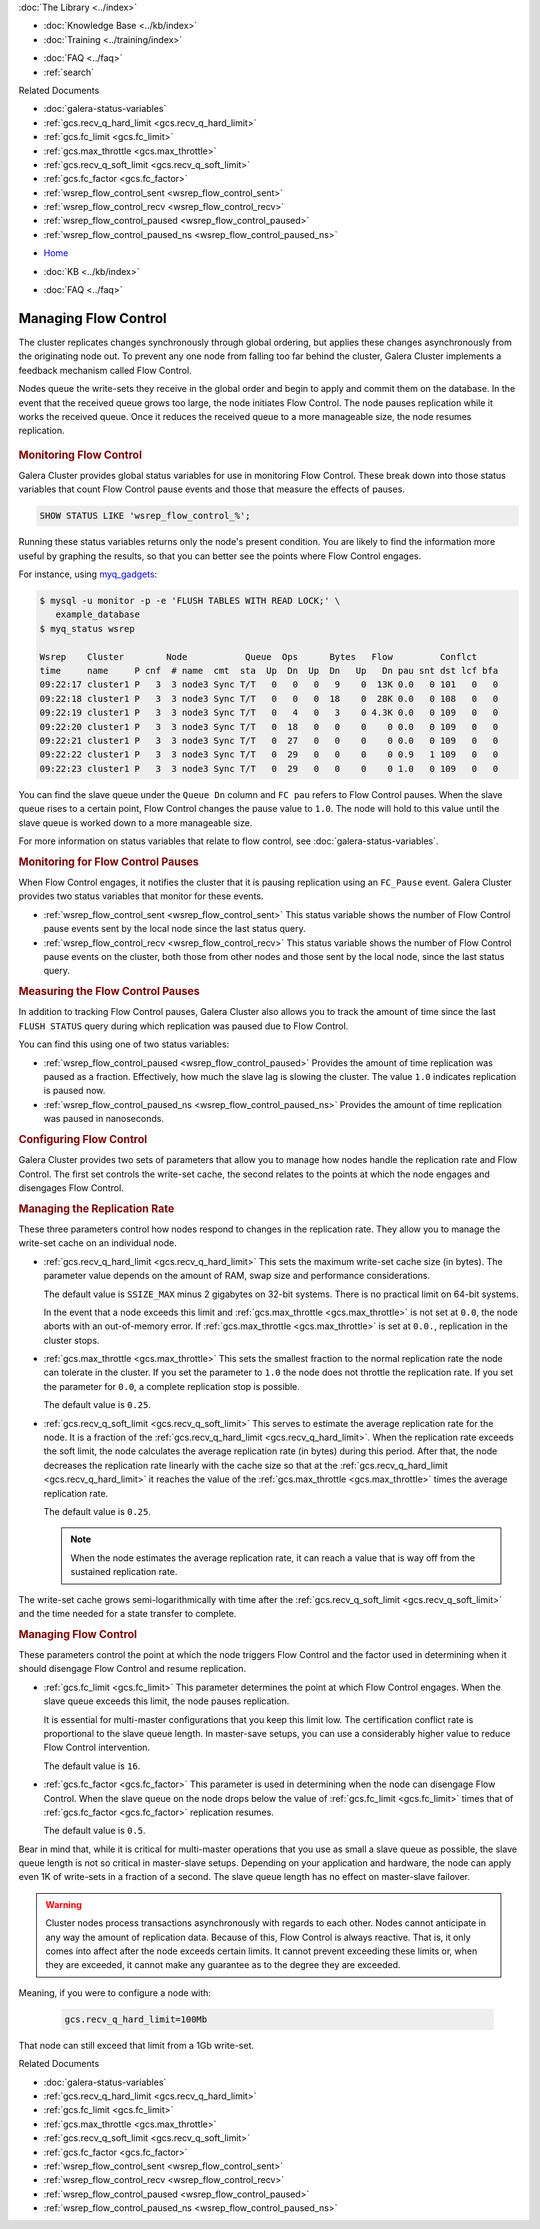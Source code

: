 .. meta::
   :title: Managing Flow Control with Galera Cluster
   :description:
   :language: en-US
   :keywords: galera cluster, flow control
   :copyright: Codership Oy, 2014 - 2021. All Rights Reserved.


.. container:: left-margin

   .. container:: left-margin-top

      :doc:`The Library <../index>`

   .. container:: left-margin-content

      .. cssclass:: here

         - :doc:`Documentation <./index>`

      - :doc:`Knowledge Base <../kb/index>`
      - :doc:`Training <../training/index>`

      .. cssclass:: sub-links

         - :doc:`Training Courses <../training/courses/index>`
         - :doc:`Tutorial Articles <../training/tutorials/index>`
         - :doc:`Training Videos <../training/videos/index>`

      - :doc:`FAQ <../faq>`
      - :ref:`search`

      Related Documents

      - :doc:`galera-status-variables`
      - :ref:`gcs.recv_q_hard_limit <gcs.recv_q_hard_limit>`
      - :ref:`gcs.fc_limit <gcs.fc_limit>`
      - :ref:`gcs.max_throttle <gcs.max_throttle>`
      - :ref:`gcs.recv_q_soft_limit <gcs.recv_q_soft_limit>`
      - :ref:`gcs.fc_factor <gcs.fc_factor>`
      - :ref:`wsrep_flow_control_sent <wsrep_flow_control_sent>`
      - :ref:`wsrep_flow_control_recv <wsrep_flow_control_recv>`
      - :ref:`wsrep_flow_control_paused <wsrep_flow_control_paused>`
      - :ref:`wsrep_flow_control_paused_ns <wsrep_flow_control_paused_ns>`

.. container:: top-links

   - `Home <https://galeracluster.com>`_

   .. cssclass:: here

      - :doc:`Docs <./index>`

   - :doc:`KB <../kb/index>`

   .. cssclass:: nav-wider

      - :doc:`Training <../training/index>`

   - :doc:`FAQ <../faq>`


.. cssclass:: library-document
.. _`managing-fc`:

=======================
Managing Flow Control
=======================

The cluster replicates changes synchronously through global ordering, but applies these changes asynchronously from the originating node out.  To prevent any one node from falling too far behind the cluster, Galera Cluster implements a feedback mechanism called Flow Control.

Nodes queue the write-sets they receive in the global order and begin to apply and commit them on the database.  In the event that the received queue grows too large, the node initiates Flow Control.  The node pauses replication while it works the received queue.  Once it reduces the received queue to a more manageable size, the node resumes replication.

  .. only:: html
 
           .. image:: ../images/support.jpg
              :target: https://galeracluster.com/support/#galera-cluster-support-subscription
              :width: 740
 
  .. only:: latex
 
           .. image:: ../images/support.jpg
              :target: https://galeracluster.com/support/#galera-cluster-support-subscription


.. _`monitoring-fc`:
.. rst-class:: section-heading
.. rubric:: Monitoring Flow Control

Galera Cluster provides global status variables for use in monitoring Flow Control.  These break down into those status variables that count Flow Control pause events and those that measure the effects of pauses.

.. code-block:: mysql

   SHOW STATUS LIKE 'wsrep_flow_control_%';

Running these status variables returns only the node's present condition.  You are likely to find the information more useful by graphing the results, so that you can better see the points where Flow Control engages.

For instance, using `myq_gadgets <https://github.com/jayjanssen/myq_gadgets/>`_:

.. code-block:: console

   $ mysql -u monitor -p -e 'FLUSH TABLES WITH READ LOCK;' \
      example_database
   $ myq_status wsrep

   Wsrep    Cluster        Node           Queue  Ops      Bytes   Flow         Conflct
   time     name     P cnf  # name  cmt  sta  Up  Dn  Up  Dn   Up   Dn pau snt dst lcf bfa
   09:22:17 cluster1 P   3  3 node3 Sync T/T   0   0   0   9    0  13K 0.0   0 101   0   0
   09:22:18 cluster1 P   3  3 node3 Sync T/T   0   0   0  18    0  28K 0.0   0 108   0   0
   09:22:19 cluster1 P   3  3 node3 Sync T/T   0   4   0   3    0 4.3K 0.0   0 109   0   0
   09:22:20 cluster1 P   3  3 node3 Sync T/T   0  18   0   0    0    0 0.0   0 109   0   0
   09:22:21 cluster1 P   3  3 node3 Sync T/T   0  27   0   0    0    0 0.0   0 109   0   0
   09:22:22 cluster1 P   3  3 node3 Sync T/T   0  29   0   0    0    0 0.9   1 109   0   0
   09:22:23 cluster1 P   3  3 node3 Sync T/T   0  29   0   0    0    0 1.0   0 109   0   0

You can find the slave queue under the ``Queue Dn`` column and ``FC pau`` refers to Flow Control pauses.  When the slave queue rises to a certain point, Flow Control changes the pause value to ``1.0``.  The node will hold to this value until the slave queue is worked down to a more manageable size.

For more information on status variables that relate to flow control, see :doc:`galera-status-variables`.


.. _`monitor-pauses`:
.. rst-class:: sub-heading
.. rubric:: Monitoring for Flow Control Pauses

When Flow Control engages, it notifies the cluster that it is pausing replication using an ``FC_Pause`` event.  Galera Cluster provides two status variables that monitor for these events.

- :ref:`wsrep_flow_control_sent <wsrep_flow_control_sent>` This status variable shows the number of Flow Control pause events sent by the local node since the last status query.

- :ref:`wsrep_flow_control_recv <wsrep_flow_control_recv>` This status variable shows the number of Flow Control pause events on the cluster, both those from other nodes and those sent by the local node, since the last status query.


.. _`measure-fc-pauses`:
.. rst-class:: sub-heading
.. rubric:: Measuring the Flow Control Pauses

In addition to tracking Flow Control pauses, Galera Cluster also allows you to track the amount of time since the last ``FLUSH STATUS`` query during which replication was paused due to Flow Control.

You can find this using one of two status variables:

- :ref:`wsrep_flow_control_paused <wsrep_flow_control_paused>` Provides the amount of time replication was paused as a fraction.  Effectively, how much the slave lag is slowing the cluster.  The value ``1.0`` indicates replication is paused now.

- :ref:`wsrep_flow_control_paused_ns <wsrep_flow_control_paused_ns>` Provides the amount of time replication was paused in nanoseconds.


.. _`configuring-fc`:
.. rst-class:: section-heading
.. rubric:: Configuring Flow Control

Galera Cluster provides two sets of parameters that allow you to manage how nodes handle the replication rate and Flow Control.  The first set controls the write-set cache, the second relates to the points at which the node engages and disengages Flow Control.


.. _`managing-gcache-fc`:
.. rst-class:: sub-heading
.. rubric:: Managing the Replication Rate

These three parameters control how nodes respond to changes in the replication rate.  They allow you to manage the write-set cache on an individual node.

- :ref:`gcs.recv_q_hard_limit <gcs.recv_q_hard_limit>` This sets the maximum write-set cache size (in bytes).  The parameter value depends on the amount of RAM, swap size and performance considerations.

  The default value is ``SSIZE_MAX`` minus 2 gigabytes on 32-bit systems.  There is no practical limit on 64-bit systems.

  In the event that a node exceeds this limit and :ref:`gcs.max_throttle <gcs.max_throttle>` is not set at ``0.0``, the node aborts with an out-of-memory error.  If :ref:`gcs.max_throttle <gcs.max_throttle>` is set at ``0.0.``, replication in the cluster stops.

- :ref:`gcs.max_throttle <gcs.max_throttle>` This sets the smallest fraction to the normal replication rate the node can tolerate in the cluster.  If you set the parameter to ``1.0`` the node does not throttle the replication rate.  If you set the parameter for ``0.0``, a complete replication stop is possible.

  The default value is ``0.25``.

- :ref:`gcs.recv_q_soft_limit <gcs.recv_q_soft_limit>` This serves to estimate the average replication rate for the node.  It is a fraction of the :ref:`gcs.recv_q_hard_limit <gcs.recv_q_hard_limit>`.  When the replication rate exceeds the soft limit, the node calculates the average replication rate (in bytes) during this period.  After that, the node decreases the replication rate linearly with the cache size so that at the :ref:`gcs.recv_q_hard_limit <gcs.recv_q_hard_limit>` it reaches the value of the :ref:`gcs.max_throttle <gcs.max_throttle>` times the average replication rate.

  The default value is ``0.25``.

  .. note:: When the node estimates the average replication rate, it can reach a value that is way off from the sustained replication rate.

The write-set cache grows semi-logarithmically with time after the :ref:`gcs.recv_q_soft_limit <gcs.recv_q_soft_limit>` and the time needed for a state transfer to complete.


.. _`managing-flow-control`:
.. rst-class:: sub-heading
.. rubric:: Managing Flow Control

These parameters control the point at which the node triggers Flow Control and the factor used in determining when it should disengage Flow Control and resume replication.


- :ref:`gcs.fc_limit <gcs.fc_limit>` This parameter determines the point at which Flow Control engages.  When the slave queue exceeds this limit, the node pauses replication.

  It is essential for multi-master configurations that you keep this limit low.  The certification conflict rate is proportional to the slave queue length.  In master-save setups, you can use a considerably higher value to reduce Flow Control intervention.

  The default value is ``16``.

- :ref:`gcs.fc_factor <gcs.fc_factor>` This parameter is used in determining when the node can disengage Flow Control.  When the slave queue on the node drops below the value of :ref:`gcs.fc_limit <gcs.fc_limit>` times that of :ref:`gcs.fc_factor <gcs.fc_factor>` replication resumes.

  The default value is ``0.5``.

Bear in mind that, while it is critical for multi-master operations that you use as small a slave queue as possible, the slave queue length is not so critical in master-slave setups.  Depending on your application and hardware, the node can apply even 1K of write-sets in a fraction of a second.  The slave queue length has no effect on master-slave failover.

.. warning:: Cluster nodes process transactions asynchronously with regards to each other.  Nodes cannot anticipate in any way the amount of replication data.  Because of this, Flow Control is always reactive.  That is, it only comes into affect after the node exceeds certain limits.  It cannot prevent exceeding these limits or, when they are exceeded, it cannot make any guarantee as to the degree they are exceeded.

Meaning, if you were to configure a node with:

  .. code-block:: ini

    gcs.recv_q_hard_limit=100Mb

That node can still exceed that limit from a 1Gb write-set.

.. container:: bottom-links

   Related Documents

   - :doc:`galera-status-variables`
   - :ref:`gcs.recv_q_hard_limit <gcs.recv_q_hard_limit>`
   - :ref:`gcs.fc_limit <gcs.fc_limit>`
   - :ref:`gcs.max_throttle <gcs.max_throttle>`
   - :ref:`gcs.recv_q_soft_limit <gcs.recv_q_soft_limit>`
   - :ref:`gcs.fc_factor <gcs.fc_factor>`
   - :ref:`wsrep_flow_control_sent <wsrep_flow_control_sent>`
   - :ref:`wsrep_flow_control_recv <wsrep_flow_control_recv>`
   - :ref:`wsrep_flow_control_paused <wsrep_flow_control_paused>`
   - :ref:`wsrep_flow_control_paused_ns <wsrep_flow_control_paused_ns>`
